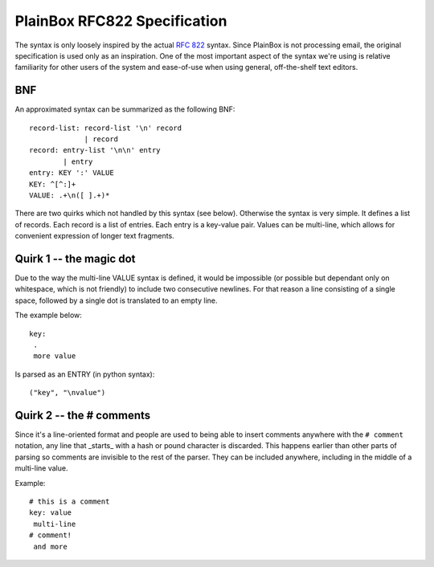 .. _rfc822:

=============================
PlainBox RFC822 Specification
=============================

The syntax is only loosely inspired by the actual :RFC:`822` syntax. Since
PlainBox is not processing email, the original specification is used only as an
inspiration. One of the most important aspect of the syntax we're using is
relative familiarity for other users of the system and ease-of-use when using
general, off-the-shelf text editors.

BNF
---

An approximated syntax can be summarized as the following BNF::

    record-list: record-list '\n' record
                 | record
    record: entry-list '\n\n' entry
            | entry
    entry: KEY ':' VALUE
    KEY: ^[^:]+
    VALUE: .+\n([ ].+)*

There are two quirks which not handled by this syntax (see below). Otherwise
the syntax is very simple. It defines a list of records. Each record is a list
of entries. Each entry is a key-value pair. Values can be multi-line, which
allows for convenient expression of longer text fragments.

Quirk 1 -- the magic dot
------------------------

Due to the way the multi-line VALUE syntax is defined, it would be impossible
(or possible but dependant only on whitespace, which is not friendly) to
include two consecutive newlines. For that reason a line consisting of a single
space, followed by a single dot is translated to an empty line.

The example below::

    key:
     .
     more value

Is parsed as an ENTRY (in python syntax)::

    ("key", "\nvalue")

Quirk 2 -- the # comments 
-------------------------

Since it's a line-oriented format and people are used to being able to insert
comments anywhere with the ``# comment`` notation, any line that _starts_ with
a hash or pound character is discarded. This happens earlier than other parts
of parsing so comments are invisible to the rest of the parser. They can be
included anywhere, including in the middle of a multi-line value.

Example::

    # this is a comment
    key: value
     multi-line
    # comment!
     and more
